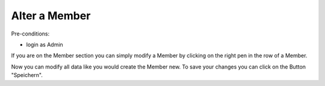 Alter a Member
~~~~~~~~~~~~~~

Pre-conditions:

* login as Admin

If you are on the Member section you can simply modify a Member by
clicking on the right pen in the row of a Member.

.. image:: img/alterMitglieder.png

Now you can modify all data like you would create the Member new.
To save your changes you can click on the Button "Speichern".
